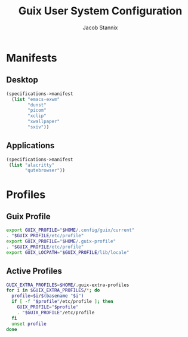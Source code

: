 #+TITLE: Guix User System Configuration
#+AUTHOR: Jacob Stannix

* Manifests
** Desktop
:PROPERTIES:
:header-args: :tangle ./config/.config/guix/profiles/desktop.scm
:END:
#+begin_src scheme
  (specifications->manifest
    (list "emacs-exwm"
          "dunst"
          "picom"
          "xclip"
          "xwallpaper"
          "sxiv"))
#+end_src
** Applications
:PROPERTIES:
:header-args: :tangle config/.config/guix/profiles/applications.scm
:END:
#+begin_src scheme
  (specifications->manifest
   (list "alacritty"
         "qutebrowser"))
#+end_src
* Profiles
:PROPERTIES:
:header-args: :tangle config/.config/guix/active-profiles
:END:
** Guix Profile

#+begin_src sh
export GUIX_PROFILE="$HOME/.config/guix/current"
. "$GUIX_PROFILE/etc/profile"
export GUIX_PROFILE="$HOME/.guix-profile"
. "$GUIX_PROFILE/etc/profile"
export GUIX_LOCPATH="$GUIX_PROFILE/lib/locale"
#+end_src
** Active Profiles
#+begin_src sh 
GUIX_EXTRA_PROFILES=$HOME/.guix-extra-profiles
for i in $GUIX_EXTRA_PROFILES/*; do
  profile=$i/$(basename "$i")
  if [ -f "$profile"/etc/profile ]; then
    GUIX_PROFILE="$profile"
    . "$GUIX_PROFILE"/etc/profile
  fi
  unset profile
done
#+end_src

